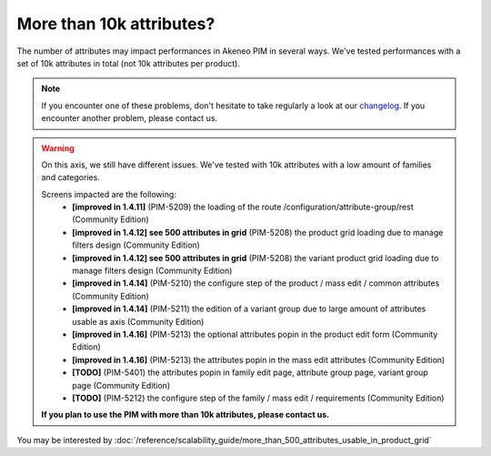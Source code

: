 More than 10k attributes?
-------------------------

The number of attributes may impact performances in Akeneo PIM in several ways.
We've tested performances with a set of 10k attributes in total (not 10k attributes per product).

.. note::

    If you encounter one of these problems, don't hesitate to take regularly a look at our `changelog`_. If you encounter another problem, please contact us.

.. _changelog: https://github.com/akeneo/pim-community-dev/blob/1.4/CHANGELOG-1.4.md

.. warning::

    On this axis, we still have different issues. We've tested with 10k attributes with a low amount of families and categories.

    Screens impacted are the following:
     - **[improved in 1.4.11]** (PIM-5209) the loading of the route /configuration/attribute-group/rest (Community Edition)
     - **[improved in 1.4.12] see 500 attributes in grid** (PIM-5208) the product grid loading due to manage filters design (Community Edition)
     - **[improved in 1.4.12] see 500 attributes in grid** (PIM-5208) the variant product grid loading due to manage filters design (Community Edition)
     - **[improved in 1.4.14]** (PIM-5210) the configure step of the product / mass edit / common attributes (Community Edition)
     - **[improved in 1.4.14]** (PIM-5211) the edition of a variant group due to large amount of attributes usable as axis (Community Edition)
     - **[improved in 1.4.16]** (PIM-5213) the optional attributes popin in the product edit form (Community Edition)
     - **[improved in 1.4.16]** (PIM-5213) the attributes popin in the mass edit attributes (Community Edition)
     - **[TODO]** (PIM-5401) the attributes popin in family edit page, attribute group page, variant group page (Community Edition)
     - **[TODO]** (PIM-5212) the configure step of the family / mass edit / requirements (Community Edition)

    **If you plan to use the PIM with more than 10k attributes, please contact us.**

You may be interested by :doc:`/reference/scalability_guide/more_than_500_attributes_usable_in_product_grid`
